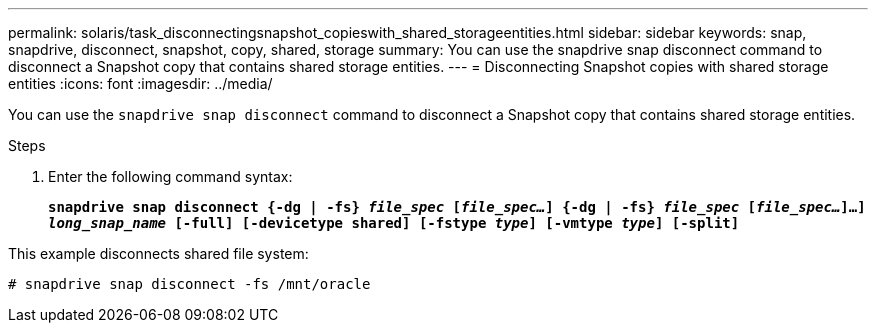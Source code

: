 ---
permalink: solaris/task_disconnectingsnapshot_copieswith_shared_storageentities.html
sidebar: sidebar
keywords: snap, snapdrive, disconnect, snapshot, copy, shared, storage
summary: You can use the snapdrive snap disconnect command to disconnect a Snapshot copy that contains shared storage entities.
---
= Disconnecting Snapshot copies with shared storage entities
:icons: font
:imagesdir: ../media/

[.lead]
You can use the `snapdrive snap disconnect` command to disconnect a Snapshot copy that contains shared storage entities.

.Steps

. Enter the following command syntax:
+
`*snapdrive snap disconnect {-dg | -fs} _file_spec_ [_file_spec..._] {-dg | -fs} _file_spec_ [_file_spec..._]...] _long_snap_name_ [-full] [-devicetype shared] [-fstype _type_] [-vmtype _type_] [-split]*`

This example disconnects shared file system:

----
# snapdrive snap disconnect -fs /mnt/oracle
----
